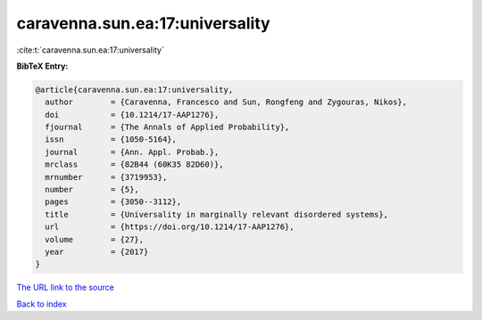 caravenna.sun.ea:17:universality
================================

:cite:t:`caravenna.sun.ea:17:universality`

**BibTeX Entry:**

.. code-block:: bibtex

   @article{caravenna.sun.ea:17:universality,
     author        = {Caravenna, Francesco and Sun, Rongfeng and Zygouras, Nikos},
     doi           = {10.1214/17-AAP1276},
     fjournal      = {The Annals of Applied Probability},
     issn          = {1050-5164},
     journal       = {Ann. Appl. Probab.},
     mrclass       = {82B44 (60K35 82D60)},
     mrnumber      = {3719953},
     number        = {5},
     pages         = {3050--3112},
     title         = {Universality in marginally relevant disordered systems},
     url           = {https://doi.org/10.1214/17-AAP1276},
     volume        = {27},
     year          = {2017}
   }
`The URL link to the source <https://doi.org/10.1214/17-AAP1276>`_


`Back to index <../By-Cite-Keys.html>`_
